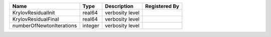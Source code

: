 

======================== ======= =============== ============= 
Name                     Type    Description     Registered By 
======================== ======= =============== ============= 
KrylovResidualInit       real64  verbosity level               
KrylovResidualFinal      real64  verbosity level               
numberOfNewtonIterations integer verbosity level               
======================== ======= =============== ============= 


